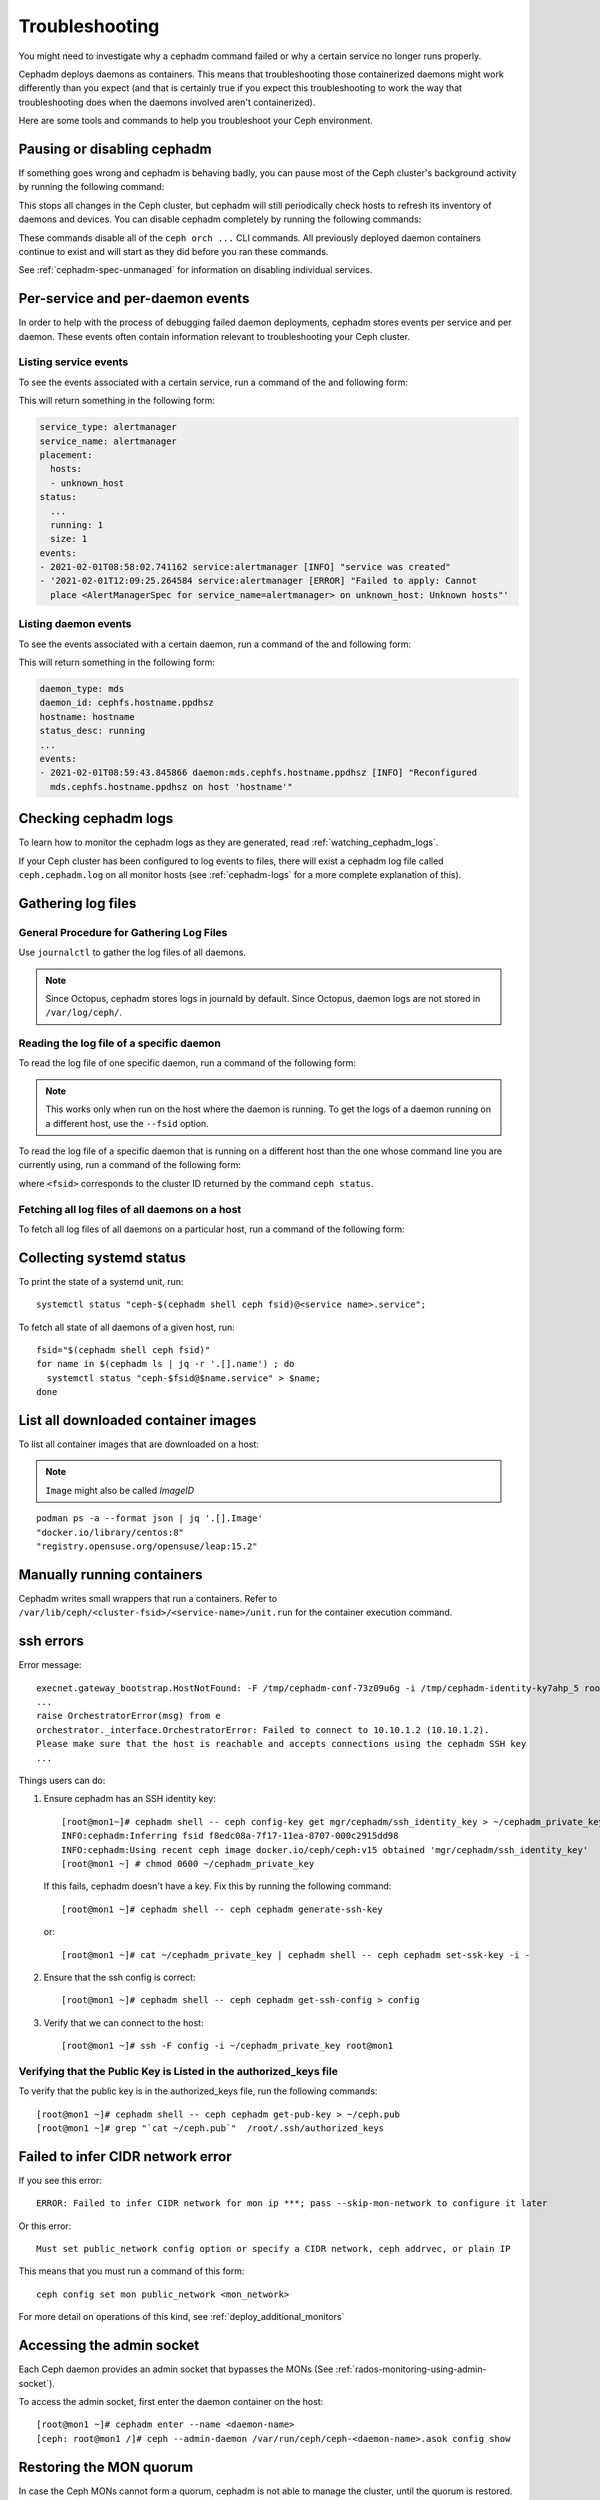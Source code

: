 Troubleshooting
===============

You might need to investigate why a cephadm command failed
or why a certain service no longer runs properly.

Cephadm deploys daemons as containers. This means that
troubleshooting those containerized daemons might work
differently than you expect (and that is certainly true if
you expect this troubleshooting to work the way that
troubleshooting does when the daemons involved aren't
containerized). 

Here are some tools and commands to help you troubleshoot
your Ceph environment.

.. _cephadm-pause:

Pausing or disabling cephadm
----------------------------

If something goes wrong and cephadm is behaving badly, you can
pause most of the Ceph cluster's background activity by running
the following command: 

.. prompt:: bash #

  ceph orch pause

This stops all changes in the Ceph cluster, but cephadm will
still periodically check hosts to refresh its inventory of
daemons and devices.  You can disable cephadm completely by
running the following commands:

.. prompt:: bash #

  ceph orch set backend ''
  ceph mgr module disable cephadm

These commands disable all of the ``ceph orch ...`` CLI commands.
All previously deployed daemon containers continue to exist and
will start as they did before you ran these commands.

See :ref:`cephadm-spec-unmanaged` for information on disabling
individual services.


Per-service and per-daemon events
---------------------------------

In order to help with the process of debugging failed daemon
deployments, cephadm stores events per service and per daemon.
These events often contain information relevant to
troubleshooting
your Ceph cluster. 

Listing service events
~~~~~~~~~~~~~~~~~~~~~~

To see the events associated with a certain service, run a
command of the and following form:

.. prompt:: bash #

  ceph orch ls --service_name=<service-name> --format yaml

This will return something in the following form:

.. code-block:: yaml

  service_type: alertmanager
  service_name: alertmanager
  placement:
    hosts:
    - unknown_host
  status:
    ...
    running: 1
    size: 1
  events:
  - 2021-02-01T08:58:02.741162 service:alertmanager [INFO] "service was created"
  - '2021-02-01T12:09:25.264584 service:alertmanager [ERROR] "Failed to apply: Cannot
    place <AlertManagerSpec for service_name=alertmanager> on unknown_host: Unknown hosts"'

Listing daemon events
~~~~~~~~~~~~~~~~~~~~~

To see the events associated with a certain daemon, run a
command of the and following form:

.. prompt:: bash #

  ceph orch ps --service-name <service-name> --daemon-id <daemon-id> --format yaml

This will return something in the following form:

.. code-block:: yaml

  daemon_type: mds
  daemon_id: cephfs.hostname.ppdhsz
  hostname: hostname
  status_desc: running
  ...
  events:
  - 2021-02-01T08:59:43.845866 daemon:mds.cephfs.hostname.ppdhsz [INFO] "Reconfigured
    mds.cephfs.hostname.ppdhsz on host 'hostname'"


Checking cephadm logs
---------------------

To learn how to monitor the cephadm logs as they are generated, read :ref:`watching_cephadm_logs`.

If your Ceph cluster has been configured to log events to files, there will exist a
cephadm log file called ``ceph.cephadm.log`` on all monitor hosts (see
:ref:`cephadm-logs` for a more complete explanation of this).

Gathering log files
-------------------

General Procedure for Gathering Log Files
~~~~~~~~~~~~~~~~~~~~~~~~~~~~~~~~~~~~~~~~~

Use ``journalctl`` to gather the log files of all daemons.

.. note:: Since Octopus, cephadm stores logs in journald by default. 
          Since Octopus, daemon logs are not stored in 
          ``/var/log/ceph/``.

Reading the log file of a specific daemon
~~~~~~~~~~~~~~~~~~~~~~~~~~~~~~~~~~~~~~~~~

To read the log file of one specific daemon, run a command of the following
form:

.. prompt:: bash #

    cephadm logs --name <name-of-daemon>

.. note:: This works only when run on the host where the daemon is running.
          To get the logs of a daemon running on a different host, use the 
          ``--fsid`` option.

To read the log file of a specific daemon that is running on a different 
host than the one whose command line you are currently using, run a
command of the following form:

.. prompt:: bash #

  cephadm logs --fsid <fsid> --name <name-of-daemon>

where ``<fsid>`` corresponds to the cluster ID returned by 
the command ``ceph status``.

Fetching all log files of all daemons on a host
~~~~~~~~~~~~~~~~~~~~~~~~~~~~~~~~~~~~~~~~~~~~~~~

To fetch all log files of all daemons on a particular host, run a command
of the following form:

.. prompt:: bash #

    for name in $(cephadm ls | jq -r '.[].name') ; do
      cephadm logs --fsid <fsid> --name "$name" > $name;
    done

Collecting systemd status
-------------------------

To print the state of a systemd unit, run::

      systemctl status "ceph-$(cephadm shell ceph fsid)@<service name>.service";


To fetch all state of all daemons of a given host, run::

    fsid="$(cephadm shell ceph fsid)"
    for name in $(cephadm ls | jq -r '.[].name') ; do
      systemctl status "ceph-$fsid@$name.service" > $name;
    done


List all downloaded container images
------------------------------------

To list all container images that are downloaded on a host:

.. note:: ``Image`` might also be called `ImageID`

::

    podman ps -a --format json | jq '.[].Image'
    "docker.io/library/centos:8"
    "registry.opensuse.org/opensuse/leap:15.2"


Manually running containers
---------------------------

Cephadm writes small wrappers that run a containers. Refer to
``/var/lib/ceph/<cluster-fsid>/<service-name>/unit.run`` for the
container execution command.

.. _cephadm-ssh-errors:

ssh errors
----------

Error message::

  execnet.gateway_bootstrap.HostNotFound: -F /tmp/cephadm-conf-73z09u6g -i /tmp/cephadm-identity-ky7ahp_5 root@10.10.1.2
  ...
  raise OrchestratorError(msg) from e
  orchestrator._interface.OrchestratorError: Failed to connect to 10.10.1.2 (10.10.1.2).
  Please make sure that the host is reachable and accepts connections using the cephadm SSH key
  ...

Things users can do:

1. Ensure cephadm has an SSH identity key::

     [root@mon1~]# cephadm shell -- ceph config-key get mgr/cephadm/ssh_identity_key > ~/cephadm_private_key
     INFO:cephadm:Inferring fsid f8edc08a-7f17-11ea-8707-000c2915dd98
     INFO:cephadm:Using recent ceph image docker.io/ceph/ceph:v15 obtained 'mgr/cephadm/ssh_identity_key'
     [root@mon1 ~] # chmod 0600 ~/cephadm_private_key

 If this fails, cephadm doesn't have a key. Fix this by running the following command::

     [root@mon1 ~]# cephadm shell -- ceph cephadm generate-ssh-key

 or::

     [root@mon1 ~]# cat ~/cephadm_private_key | cephadm shell -- ceph cephadm set-ssk-key -i -

2. Ensure that the ssh config is correct::

     [root@mon1 ~]# cephadm shell -- ceph cephadm get-ssh-config > config

3. Verify that we can connect to the host::

     [root@mon1 ~]# ssh -F config -i ~/cephadm_private_key root@mon1

Verifying that the Public Key is Listed in the authorized_keys file
~~~~~~~~~~~~~~~~~~~~~~~~~~~~~~~~~~~~~~~~~~~~~~~~~~~~~~~~~~~~~~~~~~~

To verify that the public key is in the authorized_keys file, run the following commands::

     [root@mon1 ~]# cephadm shell -- ceph cephadm get-pub-key > ~/ceph.pub
     [root@mon1 ~]# grep "`cat ~/ceph.pub`"  /root/.ssh/authorized_keys

Failed to infer CIDR network error
----------------------------------

If you see this error::

   ERROR: Failed to infer CIDR network for mon ip ***; pass --skip-mon-network to configure it later

Or this error::

   Must set public_network config option or specify a CIDR network, ceph addrvec, or plain IP

This means that you must run a command of this form::

  ceph config set mon public_network <mon_network>

For more detail on operations of this kind, see :ref:`deploy_additional_monitors`

Accessing the admin socket
--------------------------

Each Ceph daemon provides an admin socket that bypasses the
MONs (See :ref:`rados-monitoring-using-admin-socket`).

To access the admin socket, first enter the daemon container on the host::

    [root@mon1 ~]# cephadm enter --name <daemon-name>
    [ceph: root@mon1 /]# ceph --admin-daemon /var/run/ceph/ceph-<daemon-name>.asok config show


Restoring the MON quorum
------------------------

In case the Ceph MONs cannot form a quorum, cephadm is not able
to manage the cluster, until the quorum is restored.

In order to restore the MON quorum, remove unhealthy MONs
form the monmap by following these steps:

1. Stop all MONs. For each MON host::

    ssh {mon-host}
    cephadm unit --name mon.`hostname` stop


2. Identify a surviving monitor and log in to that host::

    ssh {mon-host}
    cephadm enter --name mon.`hostname`

3. Follow the steps in :ref:`rados-mon-remove-from-unhealthy`


Manually deploying a MGR daemon
-------------------------------
cephadm requires a MGR daemon in order to manage the cluster. In case the cluster
the last MGR of a cluster was removed, follow these steps in order to deploy 
a MGR ``mgr.hostname.smfvfd`` on a random host of your cluster manually. 

Disable the cephadm scheduler, in order to prevent cephadm from removing the new 
MGR. See :ref:`cephadm-enable-cli`::

  ceph config-key set mgr/cephadm/pause true

Then get or create the auth entry for the new MGR::

  ceph auth get-or-create mgr.hostname.smfvfd mon "profile mgr" osd "allow *" mds "allow *"

Get the ceph.conf::

  ceph config generate-minimal-conf

Get the container image::

  ceph config get "mgr.hostname.smfvfd" container_image

Create a file ``config-json.json`` which contains the information neccessary to deploy
the daemon:

.. code-block:: json

  {
    "config": "# minimal ceph.conf for 8255263a-a97e-4934-822c-00bfe029b28f\n[global]\n\tfsid = 8255263a-a97e-4934-822c-00bfe029b28f\n\tmon_host = [v2:192.168.0.1:40483/0,v1:192.168.0.1:40484/0]\n",
    "keyring": "[mgr.hostname.smfvfd]\n\tkey = V2VyIGRhcyBsaWVzdCBpc3QgZG9vZi4=\n"
  }

Deploy the daemon::

  cephadm --image <container-image> deploy --fsid <fsid> --name mgr.hostname.smfvfd --config-json config-json.json

